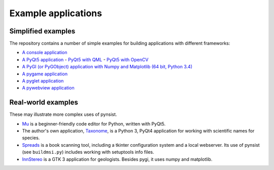 Example applications
====================

Simplified examples
-------------------

The repository contains a number of simple examples for building applications
with different frameworks:

- `A console application <https://github.com/takluyver/pynsist/tree/master/examples/console>`_
- `A PyQt5 application <https://github.com/takluyver/pynsist/tree/master/examples/pyqt5>`_
  - `PyQt5 with QML <https://github.com/takluyver/pynsist/tree/master/examples/pyqt5_qml>`_
  - `PyQt5 with OpenCV <https://github.com/takluyver/pynsist/tree/master/examples/pyqt5_opencv>`_
- `A PyGI (or PyGObject) application with Numpy and Matplotlib (64 bit, Python 3.4) <https://github.com/takluyver/pynsist/tree/master/examples/pygi_mpl_numpy>`_
- `A pygame application <https://github.com/takluyver/pynsist/tree/master/examples/pygame>`_
- `A pyglet application <https://github.com/takluyver/pynsist/tree/master/examples/pyglet>`_
- `A pywebview application <https://github.com/takluyver/pynsist/tree/master/examples/pywebview>`_

Real-world examples
-------------------

These may illustrate more complex uses of pynsist.

- `Mu <https://codewith.mu/>`_ is a beginner-friendly code editor for Python,
  written with PyQt5.
- The author's own application, `Taxonome <https://bitbucket.org/taxonome/taxonome/src>`_,
  is a Python 3, PyQt4 application for working with scientific names for species.
- `Spreads <https://github.com/jbaiter/spreads/tree/windows>`_ is a book scanning tool,
  including a tkinter configuration system and a local webserver. Its use of
  pynsist (see ``buildmsi.py``) includes working with setuptools info files.
- `InnStereo <https://github.com/tobias47n9e/innsbruck-stereographic>`_ is a GTK 3
  application for geologists. Besides pygi, it uses numpy and matplotlib.

